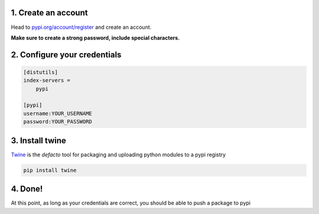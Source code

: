 1. Create an account
====================

Head to
`pypi.org/account/register <https://pypi.org/account/register/>`__ and
create an account.

**Make sure to create a strong password, include special characters.**

2. Configure your credentials
=============================

.. code:: ini

   [distutils]
   index-servers =
       pypi

   [pypi]
   username:YOUR_USERNAME
   password:YOUR_PASSWORD

3. Install twine
================

`Twine <https://pypi.org/project/twine>`__ is the *defacto* tool for
packaging and uploading python modules to a pypi registry

.. code:: bash

   pip install twine

4. Done!
========

At this point, as long as your credentials are correct, you should be
able to push a package to pypi
